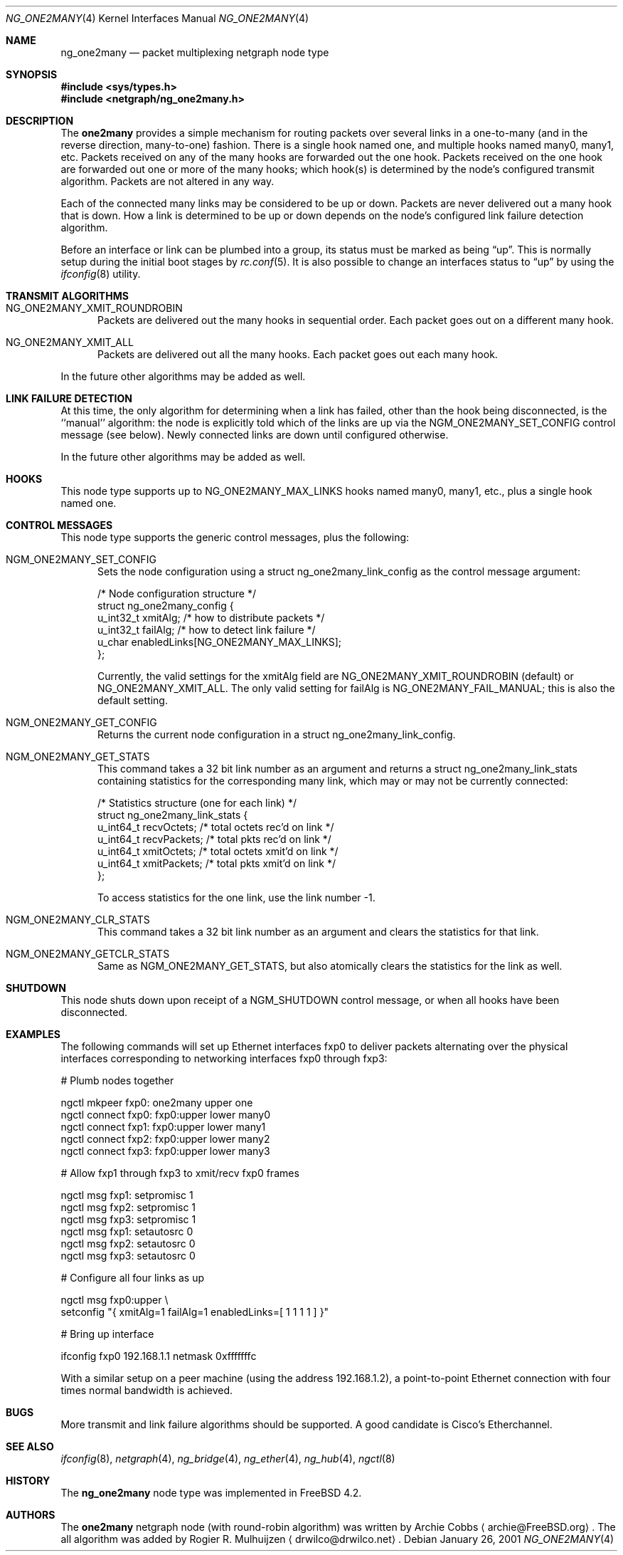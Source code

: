 .\" Copyright (c) 2000 Whistle Communications, Inc.
.\" All rights reserved.
.\"
.\" Subject to the following obligations and disclaimer of warranty, use and
.\" redistribution of this software, in source or object code forms, with or
.\" without modifications are expressly permitted by Whistle Communications;
.\" provided, however, that:
.\" 1. Any and all reproductions of the source or object code must include the
.\"    copyright notice above and the following disclaimer of warranties; and
.\" 2. No rights are granted, in any manner or form, to use Whistle
.\"    Communications, Inc. trademarks, including the mark "WHISTLE
.\"    COMMUNICATIONS" on advertising, endorsements, or otherwise except as
.\"    such appears in the above copyright notice or in the software.
.\"
.\" THIS SOFTWARE IS BEING PROVIDED BY WHISTLE COMMUNICATIONS "AS IS", AND
.\" TO THE MAXIMUM EXTENT PERMITTED BY LAW, WHISTLE COMMUNICATIONS MAKES NO
.\" REPRESENTATIONS OR WARRANTIES, EXPRESS OR IMPLIED, REGARDING THIS SOFTWARE,
.\" INCLUDING WITHOUT LIMITATION, ANY AND ALL IMPLIED WARRANTIES OF
.\" MERCHANTABILITY, FITNESS FOR A PARTICULAR PURPOSE, OR NON-INFRINGEMENT.
.\" WHISTLE COMMUNICATIONS DOES NOT WARRANT, GUARANTEE, OR MAKE ANY
.\" REPRESENTATIONS REGARDING THE USE OF, OR THE RESULTS OF THE USE OF THIS
.\" SOFTWARE IN TERMS OF ITS CORRECTNESS, ACCURACY, RELIABILITY OR OTHERWISE.
.\" IN NO EVENT SHALL WHISTLE COMMUNICATIONS BE LIABLE FOR ANY DAMAGES
.\" RESULTING FROM OR ARISING OUT OF ANY USE OF THIS SOFTWARE, INCLUDING
.\" WITHOUT LIMITATION, ANY DIRECT, INDIRECT, INCIDENTAL, SPECIAL, EXEMPLARY,
.\" PUNITIVE, OR CONSEQUENTIAL DAMAGES, PROCUREMENT OF SUBSTITUTE GOODS OR
.\" SERVICES, LOSS OF USE, DATA OR PROFITS, HOWEVER CAUSED AND UNDER ANY
.\" THEORY OF LIABILITY, WHETHER IN CONTRACT, STRICT LIABILITY, OR TORT
.\" (INCLUDING NEGLIGENCE OR OTHERWISE) ARISING IN ANY WAY OUT OF THE USE OF
.\" THIS SOFTWARE, EVEN IF WHISTLE COMMUNICATIONS IS ADVISED OF THE POSSIBILITY
.\" OF SUCH DAMAGE.
.\"
.\" Author: Archie Cobbs <archie@FreeBSD.org>
.\"
.\" $FreeBSD$
.\"
.Dd January 26, 2001
.Dt NG_ONE2MANY 4
.Os
.Sh NAME
.Nm ng_one2many
.Nd packet multiplexing netgraph node type
.Sh SYNOPSIS
.In sys/types.h
.In netgraph/ng_one2many.h
.Sh DESCRIPTION
The
.Nm one2many
provides a simple mechanism for routing packets over several links
in a one-to-many (and in the reverse direction, many-to-one) fashion.
There is a single hook named
.Dv one ,
and multiple hooks named
.Dv many0 ,
.Dv many1 ,
etc.
Packets received on any of the
.Dv many
hooks are forwarded out the
.Dv one
hook.
Packets received on the
.Dv one
hook are forwarded out one or more of the
.Dv many
hooks; which hook(s) is determined by the node's configured
transmit algorithm.
Packets are not altered in any way.
.Pp
Each of the connected many links may be considered to be up or down.
Packets are never delivered out a many hook that is down.
How a link is determined to be up or down depends on the node's
configured link failure detection algorithm.
.Pp
Before an interface or link can be plumbed into a group, its status
must be marked as being
.Dq up .
This is normally setup during the initial boot stages by
.Xr rc.conf 5 . 
It is also possible to change an interfaces status to
.Dq up 
by using the
.Xr ifconfig 8
utility. 
.Sh TRANSMIT ALGORITHMS
.Bl -tag -width foo
.It NG_ONE2MANY_XMIT_ROUNDROBIN
Packets are delivered out the many hooks in sequential order.
Each packet goes out on a different
.Dv many
hook.
.It NG_ONE2MANY_XMIT_ALL
Packets are delivered out all the
.Dv many
hooks. Each packet goes out each
.Dv many
hook.
.El
.Pp
In the future other algorithms may be added as well.
.Sh LINK FAILURE DETECTION
At this time, the only algorithm for determining when a link
has failed, other than the hook being disconnected, is the
``manual'' algorithm: the node is explicitly told which of
the links are up via the
.Dv NGM_ONE2MANY_SET_CONFIG
control message (see below).
Newly connected links are down until configured otherwise.
.Pp
In the future other algorithms may be added as well.
.Sh HOOKS
This node type supports up to
.Dv NG_ONE2MANY_MAX_LINKS
hooks named
.Dv many0 ,
.Dv many1 ,
etc.,
plus a single hook named
.Dv one .
.Sh CONTROL MESSAGES
This node type supports the generic control messages, plus the
following:
.Bl -tag -width foo
.It Dv NGM_ONE2MANY_SET_CONFIG
Sets the node configuration using a
.Dv "struct ng_one2many_link_config"
as the control message argument:
.Bd -literal -offset 0n
/* Node configuration structure */
struct ng_one2many_config {
  u_int32_t   xmitAlg;        /* how to distribute packets */
  u_int32_t   failAlg;        /* how to detect link failure */
  u_char      enabledLinks[NG_ONE2MANY_MAX_LINKS];
};
.Ed
.Pp
Currently, the valid settings for the
.Dv xmitAlg
field are
.Dv NG_ONE2MANY_XMIT_ROUNDROBIN
(default) or
.Dv NG_ONE2MANY_XMIT_ALL .
The only valid setting for
.Dv failAlg
is
.Dv NG_ONE2MANY_FAIL_MANUAL ;
this is also the default setting.
.It Dv NGM_ONE2MANY_GET_CONFIG
Returns the current node configuration in a
.Dv "struct ng_one2many_link_config" .
.It Dv NGM_ONE2MANY_GET_STATS
This command takes a 32 bit link number as an argument and
returns a
.Dv "struct ng_one2many_link_stats"
containing statistics for the corresponding
.Dv many
link, which may or may not be currently connected:
.Bd -literal -offset 0n
/* Statistics structure (one for each link) */
struct ng_one2many_link_stats {
  u_int64_t   recvOctets;     /* total octets rec'd on link */
  u_int64_t   recvPackets;    /* total pkts rec'd on link */
  u_int64_t   xmitOctets;     /* total octets xmit'd on link */
  u_int64_t   xmitPackets;    /* total pkts xmit'd on link */
};
.Ed
.Pp
To access statistics for the
.Dv one
link, use the link number
.Dv -1 .
.It Dv NGM_ONE2MANY_CLR_STATS
This command takes a 32 bit link number as an argument and
clears the statistics for that link.
.It Dv NGM_ONE2MANY_GETCLR_STATS
Same as
.Dv NGM_ONE2MANY_GET_STATS ,
but also atomically clears the statistics for the link as well.
.El
.Sh SHUTDOWN
This node shuts down upon receipt of a
.Dv NGM_SHUTDOWN
control message, or when all hooks have been disconnected.
.Sh EXAMPLES
The following commands will set up Ethernet interfaces
.Dv fxp0
to deliver packets alternating over the physical interfaces
corresponding to networking interfaces
.Dv fxp0
through
.Dv fxp3 :
.Bd -literal -offset 0n
  # Plumb nodes together

  ngctl mkpeer fxp0: one2many upper one
  ngctl connect fxp0: fxp0:upper lower many0
  ngctl connect fxp1: fxp0:upper lower many1
  ngctl connect fxp2: fxp0:upper lower many2
  ngctl connect fxp3: fxp0:upper lower many3

  # Allow fxp1 through fxp3 to xmit/recv fxp0 frames

  ngctl msg fxp1: setpromisc 1
  ngctl msg fxp2: setpromisc 1
  ngctl msg fxp3: setpromisc 1
  ngctl msg fxp1: setautosrc 0
  ngctl msg fxp2: setautosrc 0
  ngctl msg fxp3: setautosrc 0

  # Configure all four links as up

  ngctl msg fxp0:upper \\
    setconfig "{ xmitAlg=1 failAlg=1 enabledLinks=[ 1 1 1 1 ] }"

  # Bring up interface

  ifconfig fxp0 192.168.1.1 netmask 0xfffffffc
.Ed
.Pp
With a similar setup on a peer machine (using the address
192.168.1.2), a point-to-point
Ethernet connection with four times normal bandwidth is
achieved.
.Sh BUGS
More transmit and link failure algorithms should be supported.
A good candidate is Cisco's Etherchannel.
.Sh SEE ALSO
.Xr ifconfig 8 ,
.Xr netgraph 4 ,
.Xr ng_bridge 4 ,
.Xr ng_ether 4 ,
.Xr ng_hub 4 ,
.Xr ngctl 8
.Sh HISTORY
The
.Nm
node type was implemented in
.Fx 4.2 .
.Sh AUTHORS
.An -nosplit
The
.Nm one2many
netgraph node (with round-robin algorithm) was written by
.An Archie Cobbs
.Aq archie@FreeBSD.org .
The all algorithm was added by
.An Rogier R. Mulhuijzen
.Aq drwilco@drwilco.net .
